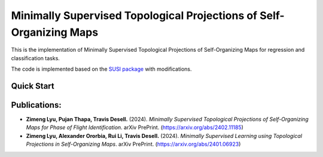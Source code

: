 ====================================================================
Minimally Supervised Topological Projections of Self-Organizing Maps
====================================================================
This is the implementation of Minimally Supervised Topological Projections of Self-Organizing Maps for regression and classification tasks. 

The code is implemented based on the `SUSI package <https://github.com/felixriese/susi>`_ with modifications.


Quick Start
-------------


Publications:
---------------

- **Zimeng Lyu, Pujan Thapa, Travis Desell.** (2024). *Minimally Supervised Topological Projections of Self-Organizing Maps for Phase of Flight Identification*. arXiv PrePrint. (https://arxiv.org/abs/2402.11185)

- **Zimeng Lyu, Alexander Ororbia, Rui Li, Travis Desell.** (2024). *Minimally Supervised Learning using Topological Projections in Self-Organizing Maps*. arXiv PrePrint. (https://arxiv.org/abs/2401.06923)
